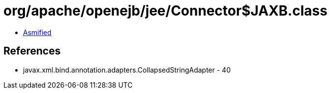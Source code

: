 = org/apache/openejb/jee/Connector$JAXB.class

 - link:Connector$JAXB-asmified.java[Asmified]

== References

 - javax.xml.bind.annotation.adapters.CollapsedStringAdapter - 40
